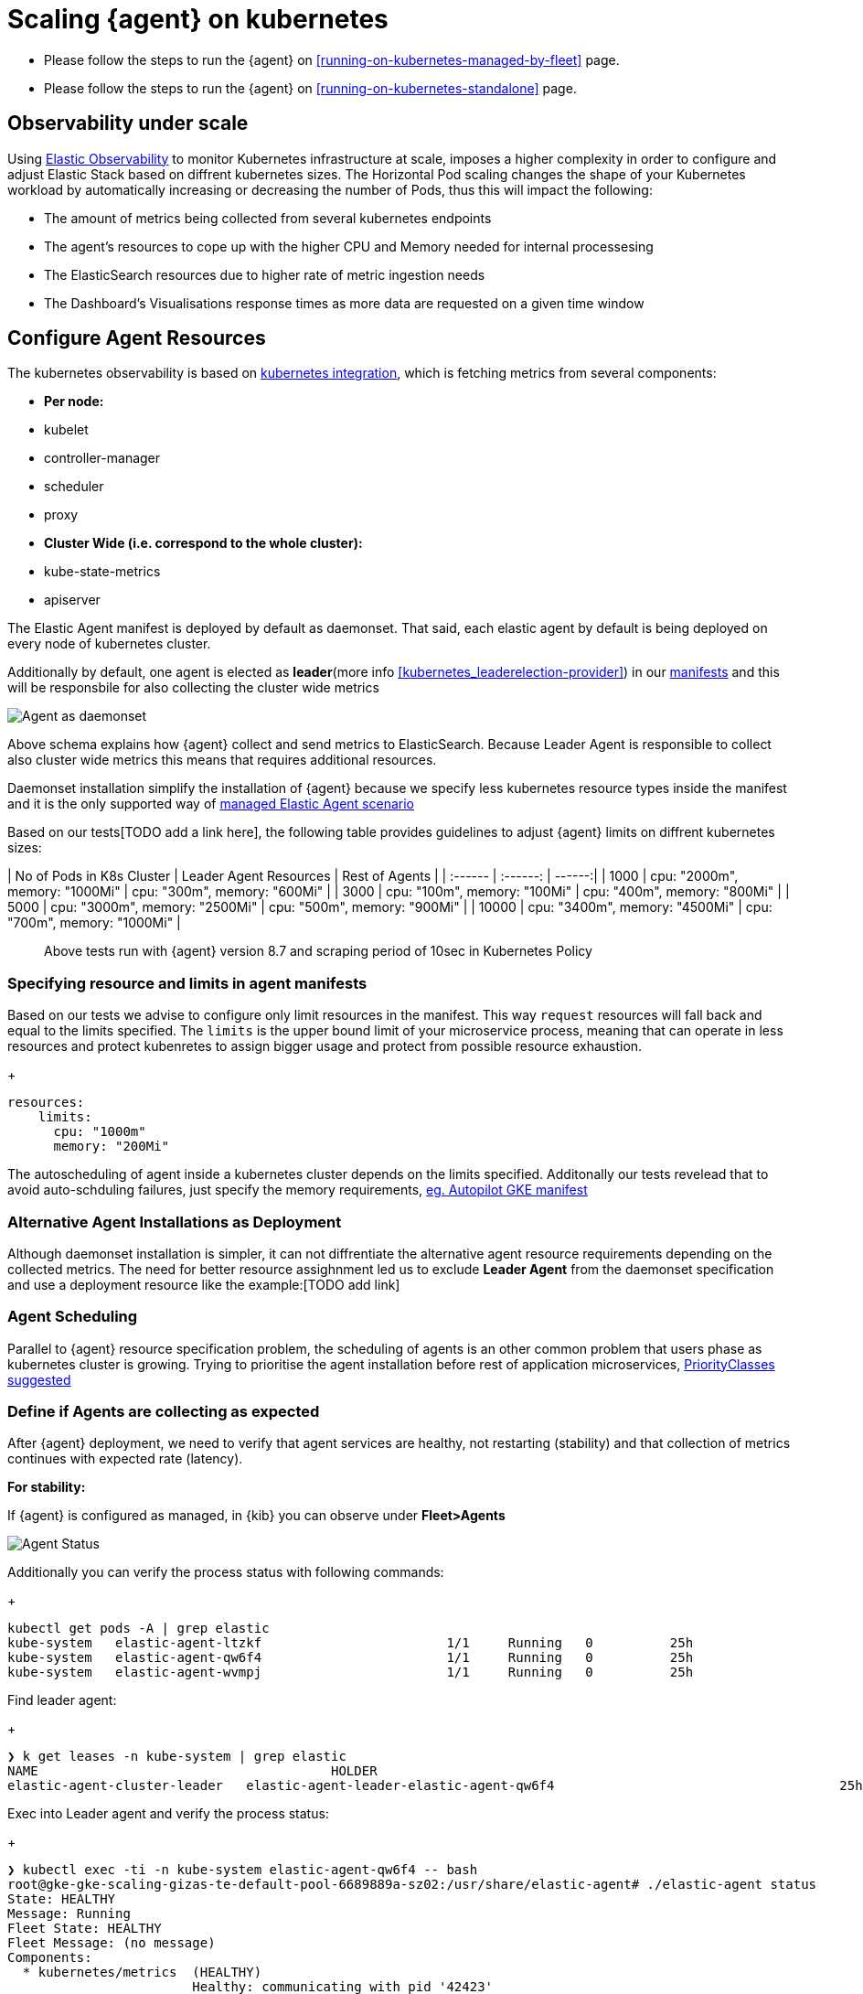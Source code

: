 [[scaling-on-kubenretes]]
= Scaling {agent} on kubernetes

- Please follow the steps to run the {agent} on <<running-on-kubernetes-managed-by-fleet>> page.
- Please follow the steps to run the {agent} on <<running-on-kubernetes-standalone>> page.



[discrete]
== Observability under scale

Using https://www.elastic.co/guide/en/welcome-to-elastic/current/getting-started-kubernetes.html[Elastic Observability] to monitor Kubernetes infrastructure at scale, imposes a higher complexity in order to configure and adjust Elastic Stack based on diffrent kubernetes sizes. The Horizontal Pod scaling changes the shape of your Kubernetes workload by automatically increasing or decreasing the number of Pods, thus this will impact the following:

- The amount of metrics being collected from several kubernetes endpoints
- The agent's resources to cope up with the higher CPU and Memory needed for internal processesing
- The ElasticSearch resources due to higher rate of metric ingestion needs
- The Dashboard's Visualisations response times as more data are requested on a given time window 


[discrete]
== Configure Agent Resources

The kubernetes observability is based on https://docs.elastic.co/en/integrations/kubernetes[kubernetes integration], which is fetching metrics from several components:

- **Per node:**
  - kubelet
  - controller-manager
  - scheduler
  - proxy
- **Cluster Wide (i.e. correspond to the whole cluster):**
  - kube-state-metrics
  - apiserver

The Elastic Agent manifest is deployed by default as daemonset. That said, each elastic agent by default is being deployed on every node of kubernetes cluster. 

Additionally by default, one agent is elected as **leader**(more info <<kubernetes_leaderelection-provider>>) in our https://github.com/elastic/elastic-agent/blob/main/deploy/kubernetes/elastic-agent-standalone-kubernetes.yaml#L32[manifests] and this will be responsbile for also collecting the cluster wide metrics

--
[role="screenshot"]
image::../images/k8sscaling.png[Agent as daemonset]
--

Above schema explains how {agent} collect and send metrics to ElasticSearch. Because Leader Agent is responsible to collect also cluster wide metrics this means that requires additional resources.

Daemonset installation simplify the installation of {agent} because we specify less kubernetes resource types inside the manifest and it is the only supported way of <<running-on-kubernetes-managed-by-fleet, managed Elastic Agent scenario>>

Based on our tests[TODO add a link here], the following table provides guidelines to adjust {agent} limits on diffrent kubernetes sizes:

| No of Pods in K8s Cluster | Leader Agent Resources | Rest of Agents |
| :------ | :------: | ------:|
| 1000   | cpu: "2000m",  memory: "1000Mi" | cpu: "300m",  memory: "600Mi" |
| 3000   | cpu: "100m",  memory: "100Mi" | cpu: "400m",  memory: "800Mi" |
| 5000   | cpu: "3000m",  memory: "2500Mi" | cpu: "500m",  memory: "900Mi" |
| 10000  | cpu: "3400m",  memory: "4500Mi" | cpu: "700m",  memory: "1000Mi" |

> Above tests run with {agent} version 8.7 and scraping period of 10sec in Kubernetes Policy

[discrete]
=== Specifying resource and limits in agent manifests

Based on our tests we advise to configure only limit resources in the manifest. This way `request` resources will fall back  and equal to the limits specified. The `limits` is the upper bound limit of your microservice process, meaning that can operate in less resources and protect kubenretes to assign bigger usage and protect from possible resource exhaustion.

+
[source,yaml]
------------------------------------------------
resources:
    limits:
      cpu: "1000m"
      memory: "200Mi"
------------------------------------------------

The autoscheduling of agent inside a kubernetes cluster depends on the limits specified. Additonally our tests revelead that to avoid auto-schduling failures, just specify the memory requirements,  https://github.com/elastic/elastic-agent/blob/main/docs/manifests/elastic-agent-managed-gke-autopilot.yaml#L74-L77[eg. Autopilot GKE manifest]


[discrete]
=== Alternative Agent Installations as Deployment

Although daemonset installation is simpler, it can not diffrentiate the alternative agent resource requirements depending on the collected metrics. The need for better resource assighnment led us to exclude **Leader Agent** from the daemonset specification and use a deployment resource like the example:[TODO add link]

[discrete]
=== Agent Scheduling

Parallel to {agent} resource specification problem, the scheduling of agents is an other common problem that users phase as kubernetes cluster is growing. Trying to prioritise the agent installation before rest of application microservices, https://github.com/elastic/elastic-agent/blob/main/docs/manifests/elastic-agent-managed-gke-autopilot.yaml#L8-L16[PriorityClasses suggested]


[discrete]
=== Define if Agents are collecting as expected 

After {agent} deployment, we need to verify that agent services are healthy, not restarting (stability) and that collection of metrics continues with expected rate (latency).

**For stability:**

If {agent} is configured as managed, in {kib} you can observe under **Fleet>Agents**

--
[role="screenshot"]
image::../images/agent-status.png[Agent Status]
--

Additionally you can verify the process status with following commands:

+
[source,bash]
------------------------------------------------
kubectl get pods -A | grep elastic
kube-system   elastic-agent-ltzkf                        1/1     Running   0          25h
kube-system   elastic-agent-qw6f4                        1/1     Running   0          25h
kube-system   elastic-agent-wvmpj                        1/1     Running   0          25h
------------------------------------------------

Find leader agent:
+
[source,bash]
------------------------------------------------
❯ k get leases -n kube-system | grep elastic
NAME                                      HOLDER                                                                       AGE
elastic-agent-cluster-leader   elastic-agent-leader-elastic-agent-qw6f4                                     25h
------------------------------------------------

Exec into Leader agent and verify the process status:

+
[source,bash]
------------------------------------------------
❯ kubectl exec -ti -n kube-system elastic-agent-qw6f4 -- bash
root@gke-gke-scaling-gizas-te-default-pool-6689889a-sz02:/usr/share/elastic-agent# ./elastic-agent status
State: HEALTHY
Message: Running
Fleet State: HEALTHY
Fleet Message: (no message)
Components:
  * kubernetes/metrics  (HEALTHY)
                        Healthy: communicating with pid '42423'
  * filestream          (HEALTHY)
                        Healthy: communicating with pid '42431'
  * filestream          (HEALTHY)
                        Healthy: communicating with pid '42443'
  * beat/metrics        (HEALTHY)
                        Healthy: communicating with pid '42453'
  * http/metrics        (HEALTHY)
                        Healthy: communicating with pid '42462'
------------------------------------------------

It is a common problem of lack of CPU/memory resources that agent process restart as kubernetes size grows. In the logs of agent you 

+
[source,json]
------------------------------------------------
kubectl logs -n kube-system elastic-agent-qw6f4 | grep "kubernetes/metrics"
[ouptut truncated ...]

(HEALTHY->STOPPED): Suppressing FAILED state due to restart for '46554' exited with code '-1'","log":{"source":"elastic-agent"},"component":{"id":"kubernetes/metrics-default","state":"STOPPED"},"unit":{"id":"kubernetes/metrics-default-kubernetes/metrics-kube-state-metrics-c6180794-70ce-4c0d-b775-b251571b6d78","type":"input","state":"STOPPED","old_state":"HEALTHY"},"ecs.version":"1.6.0"}
{"log.level":"info","@timestamp":"2023-04-03T09:33:38.919Z","log.origin":{"file.name":"coordinator/coordinator.go","file.line":861},"message":"Unit state changed kubernetes/metrics-default-kubernetes/metrics-kube-apiserver-c6180794-70ce-4c0d-b775-b251571b6d78 (HEALTHY->STOPPED): Suppressing FAILED state due to restart for '46554' exited with code '-1'","log":{"source":"elastic-agent"}

------------------------------------------------

You can verify the instant resource consumption by running `top pod` command and indentify if agents are close to the limits you have specified in your manifest. 

+
[source,bash]
------------------------------------------------
kubectl top pod  -n kube-system | grep elastic
NAME                                                             CPU(cores)   MEMORY(bytes)
elastic-agent-ltzkf                                              30m          354Mi
elastic-agent-qw6f4                                              67m          467Mi
elastic-agent-wvmpj                                              27m          357Mi
------------------------------------------------

**For latency:**

Kibana Discovery can be used to identify frequency of your metrics being ingested.

Filter for Pod dataset:
--
[role="screenshot"]
image::../images/pod-latency.png[Pod Metricser]
--

Filter for State_Pod dataset
--
[role="screenshot"]
image::../images/state-pod.png[Kubernetes State Pod Metricser]
--

Identify how many events have been sent to Elasticsearch:
+
[source,bash]
------------------------------------------------
kubectl logs -n kube-system elastic-agent-h24hh -f | grep -i state_pod 
[ouptut truncated ...]

"state_pod":{"events":2936,"success":2936}
------------------------------------------------

The number of events denotes the number of documents that should be depicted inside Kibana Discovery page.

> For eg, in a cluster with 798 pods, then 798 docs should be depicted in block of ingestion inside {kib}

== Kubernetes Policy Configuration

Policy configuration of kubernetes package can heavily affect the amount of metrics collected and finally ingested. Factors that should be considered in order to make your collection and ingestin lighter:

- Scraping period of Kubernetes endpoints
- Disabling log collection
  - Keep audit logs disabled
- Disable events dataset
- Disable Kubernetes control plane datasets in Cloud managed kubernetes instances (see more info ** <<running-on-gke-managed-by-fleet>>, <<running-on-eks-managed-by-fleet>>, <<running-on-aks-managed-by-fleet>> pages)

== Visualisation best practises

User experience regarding Dashboard responses is also affected from the size of data being requested. As dashbords can contain multiple visualisations, the general conisderation is to split visualisasations and group them according to the frequency of access. The less number of visualisations tends to be better in order to have access to users

Additionally, https://github.com/elastic/integrations/blob/main/docs/dashboard_guidelines.md[Dashboard Guidelines] is constantly updated also to track needs of observability at scale.

== Kube-State-Metrics horizontal scaling
[TODO]

== Relevant links

- https://www.elastic.co/guide/en/welcome-to-elastic/current/getting-started-kubernetes.html[Monitor Kubernetes Infrastructure]
- https://www.elastic.co/blog/kubernetes-cluster-metrics-logs-monitoring[Blog: Managing your Kubernetes cluster with Elastic Observability]
